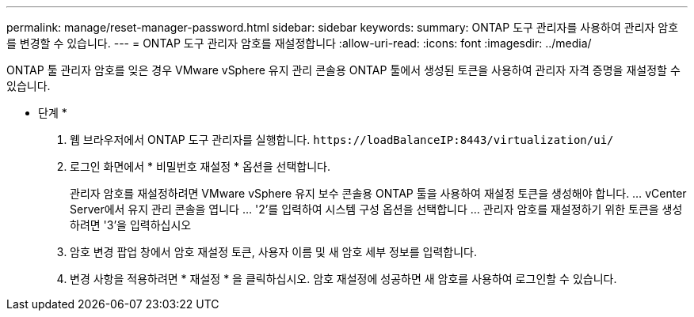 ---
permalink: manage/reset-manager-password.html 
sidebar: sidebar 
keywords:  
summary: ONTAP 도구 관리자를 사용하여 관리자 암호를 변경할 수 있습니다. 
---
= ONTAP 도구 관리자 암호를 재설정합니다
:allow-uri-read: 
:icons: font
:imagesdir: ../media/


[role="lead"]
ONTAP 툴 관리자 암호를 잊은 경우 VMware vSphere 유지 관리 콘솔용 ONTAP 툴에서 생성된 토큰을 사용하여 관리자 자격 증명을 재설정할 수 있습니다.

* 단계 *

. 웹 브라우저에서 ONTAP 도구 관리자를 실행합니다. `\https://loadBalanceIP:8443/virtualization/ui/`
. 로그인 화면에서 * 비밀번호 재설정 * 옵션을 선택합니다.
+
관리자 암호를 재설정하려면 VMware vSphere 유지 보수 콘솔용 ONTAP 툴을 사용하여 재설정 토큰을 생성해야 합니다.
... vCenter Server에서 유지 관리 콘솔을 엽니다
... '2'를 입력하여 시스템 구성 옵션을 선택합니다
... 관리자 암호를 재설정하기 위한 토큰을 생성하려면 '3'을 입력하십시오

. 암호 변경 팝업 창에서 암호 재설정 토큰, 사용자 이름 및 새 암호 세부 정보를 입력합니다.
. 변경 사항을 적용하려면 * 재설정 * 을 클릭하십시오.
암호 재설정에 성공하면 새 암호를 사용하여 로그인할 수 있습니다.

